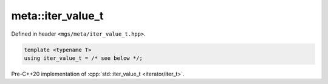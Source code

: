 .. _iter_value_t:

******************
meta::iter_value_t
******************

Defined in header ``<mgs/meta/iter_value_t.hpp>``.

.. code-block:: cpp

   template <typename T>
   using iter_value_t = /* see below */;

Pre-C++20 implementation of :cpp:`std::iter_value_t <iterator/iter_t>`.
